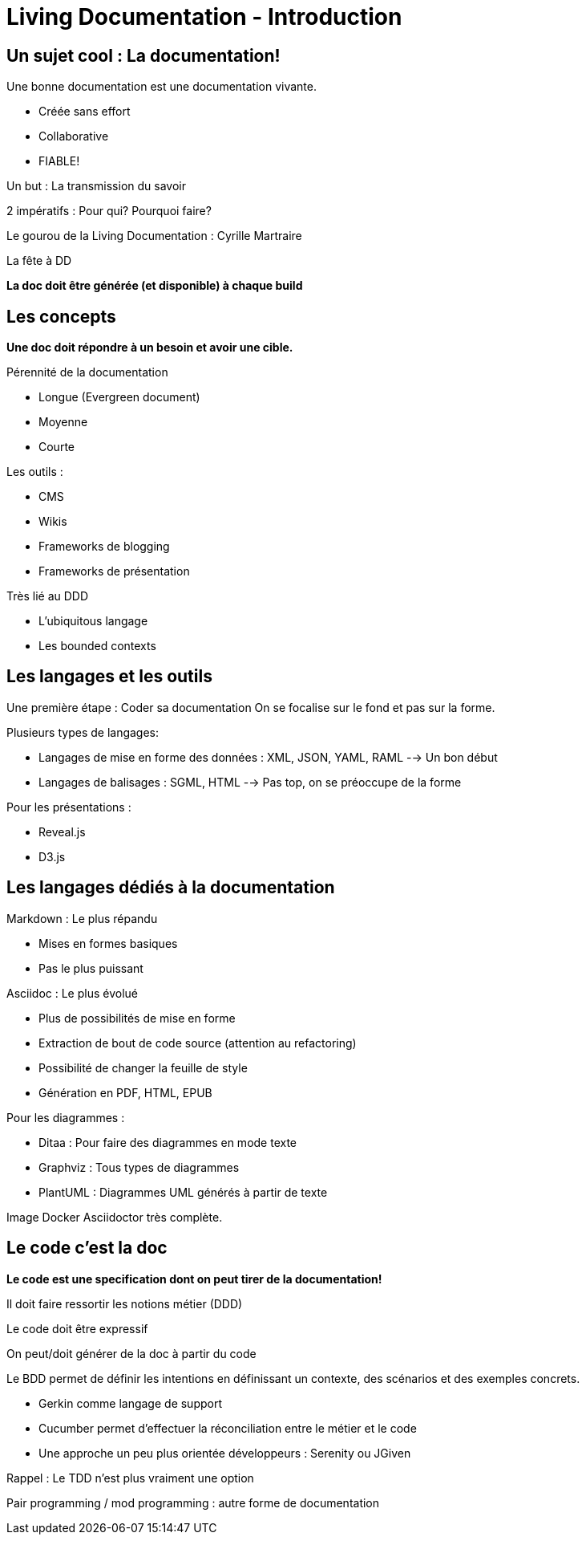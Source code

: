 = Living Documentation - Introduction
:experimental: 
:pdf-page-size: 9in x 6in 

== Un sujet cool : La documentation!

.Une bonne documentation est une documentation vivante.
- Créée sans effort
- Collaborative
- FIABLE!

Un but : La transmission du savoir

2 impératifs : Pour qui? Pourquoi faire?

Le gourou de la Living Documentation : Cyrille Martraire

La fête à DD

*La doc doit être générée (et disponible) à chaque build*

<<<

== Les concepts

*Une doc doit répondre à un besoin et avoir une cible.*

.Pérennité de la documentation
* Longue (Evergreen document)
* Moyenne
* Courte

.Les outils :
* CMS
* Wikis
* Frameworks de blogging
* Frameworks de présentation

.Très lié au DDD
* L'ubiquitous langage
* Les bounded contexts

<<<

== Les langages et les outils

Une première étape : Coder sa documentation
On se focalise sur le fond et pas sur la forme.

.Plusieurs types de langages:
* Langages de mise en forme des données : XML, JSON, YAML, RAML --> Un bon début
* Langages de balisages : SGML, HTML --> Pas top, on se préoccupe de la forme

.Pour les présentations :
* Reveal.js
* D3.js

<<<

== Les langages dédiés à la documentation

.Markdown : Le plus répandu
* Mises en formes basiques
* Pas le plus puissant

.Asciidoc : Le plus évolué
* Plus de possibilités de mise en forme
* Extraction de bout de code source (attention au refactoring)
* Possibilité de changer la feuille de style
* Génération en PDF, HTML, EPUB

.Pour les diagrammes :
* Ditaa : Pour faire des diagrammes en mode texte
* Graphviz : Tous types de diagrammes
* PlantUML : Diagrammes UML générés à partir de texte

Image Docker Asciidoctor très complète.

<<<

== Le code c'est la doc

*Le code est une specification dont on peut tirer de la documentation!*

Il doit faire ressortir les notions métier (DDD)

Le code doit être expressif

On peut/doit générer de la doc à partir du code

.Le BDD permet de définir les intentions en définissant un contexte, des scénarios et des exemples concrets.
* Gerkin comme langage de support
* Cucumber permet d'effectuer la réconciliation entre le métier et le code
* Une approche un peu plus orientée développeurs : Serenity ou JGiven

Rappel : Le TDD n'est plus vraiment une option

Pair programming / mod programming : autre forme de documentation
